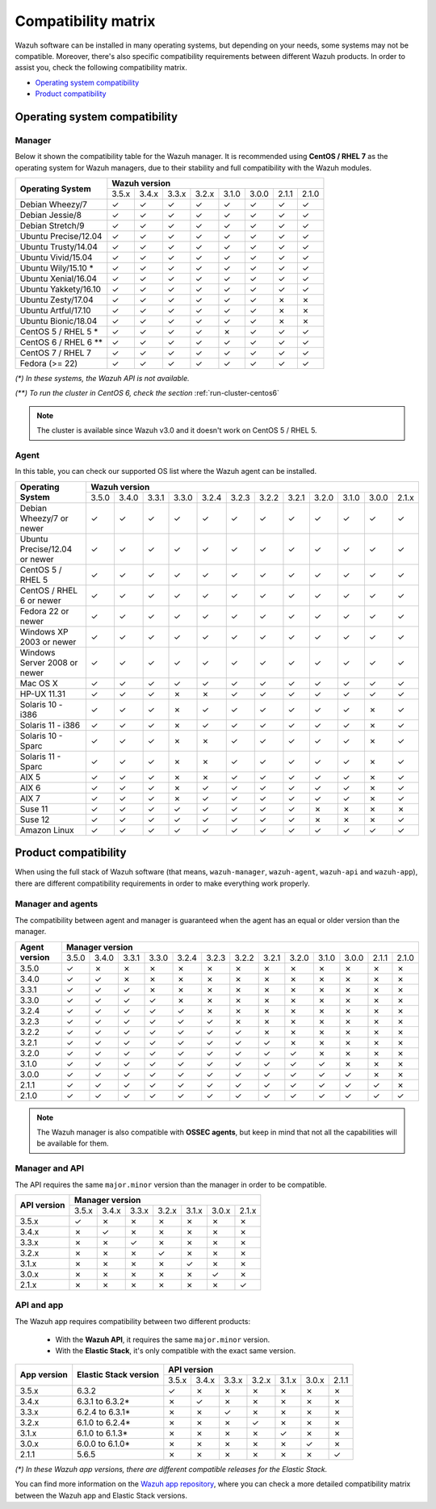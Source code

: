 .. Copyright (C) 2018 Wazuh, Inc.

.. _compatibility_matrix:

Compatibility matrix
====================

.. Wazuh software can be installed in many operating systems, but depending on what do want to install, some systems or version, are not compatible. To help you with this, you can check the compatibility matrix, which indicates what OS and Wazuh versions are compatible with your systems.

Wazuh software can be installed in many operating systems, but depending on your needs, some systems may not be compatible. Moreover, there's also specific compatibility requirements between different Wazuh products. In order to assist you, check the following compatibility matrix.

- `Operating system compatibility`_
- `Product compatibility`_

Operating system compatibility
------------------------------

Manager
^^^^^^^

Below it shown the compatibility table for the Wazuh manager. It is recommended using **CentOS / RHEL 7** as the operating system for Wazuh managers, due to their stability and full compatibility with the Wazuh modules.

+----------------------------+-----------------------------------------------------------------------+
|                            |   **Wazuh version**                                                   |
+    **Operating System**    +--------+--------+--------+--------+--------+--------+--------+--------+
|                            |  3.5.x |  3.4.x |  3.3.x |  3.2.x |  3.1.0 |  3.0.0 |  2.1.1 |  2.1.0 |
+----------------------------+--------+--------+--------+--------+--------+--------+--------+--------+
|    Debian Wheezy/7         |   ✓    |   ✓    |   ✓    |   ✓    |   ✓    |   ✓    |   ✓    |   ✓    |
+----------------------------+--------+--------+--------+--------+--------+--------+--------+--------+
|    Debian Jessie/8         |   ✓    |   ✓    |   ✓    |   ✓    |   ✓    |   ✓    |   ✓    |   ✓    |
+----------------------------+--------+--------+--------+--------+--------+--------+--------+--------+
|    Debian Stretch/9        |   ✓    |   ✓    |   ✓    |   ✓    |   ✓    |   ✓    |   ✓    |   ✓    |
+----------------------------+--------+--------+--------+--------+--------+--------+--------+--------+
|   Ubuntu Precise/12.04     |   ✓    |   ✓    |   ✓    |   ✓    |   ✓    |   ✓    |   ✓    |   ✓    |
+----------------------------+--------+--------+--------+--------+--------+--------+--------+--------+
|   Ubuntu Trusty/14.04      |   ✓    |   ✓    |   ✓    |   ✓    |   ✓    |   ✓    |   ✓    |   ✓    |
+----------------------------+--------+--------+--------+--------+--------+--------+--------+--------+
|   Ubuntu Vivid/15.04       |   ✓    |   ✓    |   ✓    |   ✓    |   ✓    |   ✓    |   ✓    |   ✓    |
+----------------------------+--------+--------+--------+--------+--------+--------+--------+--------+
|   Ubuntu Wily/15.10 *      |   ✓    |   ✓    |   ✓    |   ✓    |   ✓    |   ✓    |   ✓    |   ✓    |
+----------------------------+--------+--------+--------+--------+--------+--------+--------+--------+
|   Ubuntu Xenial/16.04      |   ✓    |   ✓    |   ✓    |   ✓    |   ✓    |   ✓    |   ✓    |   ✓    |
+----------------------------+--------+--------+--------+--------+--------+--------+--------+--------+
|   Ubuntu Yakkety/16.10     |   ✓    |   ✓    |   ✓    |   ✓    |   ✓    |   ✓    |   ✓    |   ✓    |
+----------------------------+--------+--------+--------+--------+--------+--------+--------+--------+
|   Ubuntu Zesty/17.04       |   ✓    |   ✓    |   ✓    |   ✓    |   ✓    |   ✓    |   ✗    |   ✗    |
+----------------------------+--------+--------+--------+--------+--------+--------+--------+--------+
|   Ubuntu Artful/17.10      |   ✓    |   ✓    |   ✓    |   ✓    |   ✓    |   ✓    |   ✗    |   ✗    |
+----------------------------+--------+--------+--------+--------+--------+--------+--------+--------+
|   Ubuntu Bionic/18.04      |   ✓    |   ✓    |   ✓    |   ✓    |   ✓    |   ✓    |   ✗    |   ✗    |
+----------------------------+--------+--------+--------+--------+--------+--------+--------+--------+
|    CentOS 5 / RHEL 5 *     |   ✓    |   ✓    |   ✓    |   ✓    |   ✗    |   ✓    |   ✓    |   ✓    |
+----------------------------+--------+--------+--------+--------+--------+--------+--------+--------+
|    CentOS 6 / RHEL 6 **    |   ✓    |   ✓    |   ✓    |   ✓    |   ✓    |   ✓    |   ✓    |   ✓    |
+----------------------------+--------+--------+--------+--------+--------+--------+--------+--------+
|    CentOS 7 / RHEL 7       |   ✓    |   ✓    |   ✓    |   ✓    |   ✓    |   ✓    |   ✓    |   ✓    |
+----------------------------+--------+--------+--------+--------+--------+--------+--------+--------+
|       Fedora (>= 22)       |   ✓    |   ✓    |   ✓    |   ✓    |   ✓    |   ✓    |   ✓    |   ✓    |
+----------------------------+--------+--------+--------+--------+--------+--------+--------+--------+

*(\*) In these systems, the Wazuh API is not available.*

*(\*\*) To run the cluster in CentOS 6, check the section* :ref:`run-cluster-centos6`

.. note::

    The cluster is available since Wazuh v3.0 and it doesn't work on CentOS 5 / RHEL 5.

Agent
^^^^^

In this table, you can check our supported OS list where the Wazuh agent can be installed.

+----------------------------------+-----------------------------------------------------------------------------------------------------------+
|                                  |   **Wazuh version**                                                                                       |
+       **Operating System**       +--------+--------+--------+--------+--------+--------+--------+--------+--------+--------+--------+--------+
|                                  |  3.5.0 |  3.4.0 |  3.3.1 |  3.3.0 |  3.2.4 |  3.2.3 |  3.2.2 |  3.2.1 |  3.2.0 |  3.1.0 |  3.0.0 |  2.1.x |
+----------------------------------+--------+--------+--------+--------+--------+--------+--------+--------+--------+--------+--------+--------+
|   Debian Wheezy/7 or newer       |   ✓    |   ✓    |   ✓    |   ✓    |   ✓    |   ✓    |   ✓    |   ✓    |   ✓    |   ✓    |   ✓    |   ✓    |
+----------------------------------+--------+--------+--------+--------+--------+--------+--------+--------+--------+--------+--------+--------+
|   Ubuntu Precise/12.04 or newer  |   ✓    |   ✓    |   ✓    |   ✓    |   ✓    |   ✓    |   ✓    |   ✓    |   ✓    |   ✓    |   ✓    |   ✓    |
+----------------------------------+--------+--------+--------+--------+--------+--------+--------+--------+--------+--------+--------+--------+
|   CentOS 5 / RHEL 5              |   ✓    |   ✓    |   ✓    |   ✓    |   ✓    |   ✓    |   ✓    |   ✓    |   ✓    |   ✓    |   ✓    |   ✓    |
+----------------------------------+--------+--------+--------+--------+--------+--------+--------+--------+--------+--------+--------+--------+
|   CentOS / RHEL 6 or newer       |   ✓    |   ✓    |   ✓    |   ✓    |   ✓    |   ✓    |   ✓    |   ✓    |   ✓    |   ✓    |   ✓    |   ✓    |
+----------------------------------+--------+--------+--------+--------+--------+--------+--------+--------+--------+--------+--------+--------+
|   Fedora 22 or newer             |   ✓    |   ✓    |   ✓    |   ✓    |   ✓    |   ✓    |   ✓    |   ✓    |   ✓    |   ✓    |   ✓    |   ✓    |
+----------------------------------+--------+--------+--------+--------+--------+--------+--------+--------+--------+--------+--------+--------+
|   Windows XP 2003 or newer       |   ✓    |   ✓    |   ✓    |   ✓    |   ✓    |   ✓    |   ✓    |   ✓    |   ✓    |   ✓    |   ✓    |   ✓    |
+----------------------------------+--------+--------+--------+--------+--------+--------+--------+--------+--------+--------+--------+--------+
|   Windows Server 2008 or newer   |   ✓    |   ✓    |   ✓    |   ✓    |   ✓    |   ✓    |   ✓    |   ✓    |   ✓    |   ✓    |   ✓    |   ✓    |
+----------------------------------+--------+--------+--------+--------+--------+--------+--------+--------+--------+--------+--------+--------+
|   Mac OS X                       |   ✓    |   ✓    |   ✓    |   ✓    |   ✓    |   ✓    |   ✓    |   ✓    |   ✓    |   ✓    |   ✓    |   ✓    |
+----------------------------------+--------+--------+--------+--------+--------+--------+--------+--------+--------+--------+--------+--------+
|   HP-UX 11.31                    |   ✓    |   ✓    |   ✓    |   ✗    |   ✗    |   ✓    |   ✓    |   ✓    |   ✓    |   ✓    |   ✓    |   ✓    |
+----------------------------------+--------+--------+--------+--------+--------+--------+--------+--------+--------+--------+--------+--------+
|   Solaris 10 - i386              |   ✓    |   ✓    |   ✓    |   ✗    |   ✓    |   ✓    |   ✓    |   ✓    |   ✓    |   ✓    |   ✗    |   ✓    |
+----------------------------------+--------+--------+--------+--------+--------+--------+--------+--------+--------+--------+--------+--------+
|   Solaris 11 - i386              |   ✓    |   ✓    |   ✓    |   ✗    |   ✓    |   ✓    |   ✓    |   ✓    |   ✓    |   ✓    |   ✗    |   ✓    |
+----------------------------------+--------+--------+--------+--------+--------+--------+--------+--------+--------+--------+--------+--------+
|   Solaris 10 - Sparc             |   ✓    |   ✓    |   ✓    |   ✗    |   ✗    |   ✓    |   ✓    |   ✓    |   ✓    |   ✓    |   ✗    |   ✓    |
+----------------------------------+--------+--------+--------+--------+--------+--------+--------+--------+--------+--------+--------+--------+
|   Solaris 11 - Sparc             |   ✓    |   ✓    |   ✓    |   ✗    |   ✗    |   ✓    |   ✓    |   ✓    |   ✓    |   ✓    |   ✗    |   ✓    |
+----------------------------------+--------+--------+--------+--------+--------+--------+--------+--------+--------+--------+--------+--------+
|   AIX 5                          |   ✓    |   ✓    |   ✓    |   ✗    |   ✗    |   ✓    |   ✓    |   ✓    |   ✓    |   ✓    |   ✗    |   ✓    |
+----------------------------------+--------+--------+--------+--------+--------+--------+--------+--------+--------+--------+--------+--------+
|   AIX 6                          |   ✓    |   ✓    |   ✓    |   ✗    |   ✓    |   ✓    |   ✓    |   ✓    |   ✓    |   ✓    |   ✗    |   ✓    |
+----------------------------------+--------+--------+--------+--------+--------+--------+--------+--------+--------+--------+--------+--------+
|   AIX 7                          |   ✓    |   ✓    |   ✓    |   ✗    |   ✓    |   ✓    |   ✓    |   ✓    |   ✓    |   ✓    |   ✗    |   ✓    |
+----------------------------------+--------+--------+--------+--------+--------+--------+--------+--------+--------+--------+--------+--------+
|   Suse 11                        |   ✓    |   ✓    |   ✓    |   ✓    |   ✓    |   ✓    |   ✓    |   ✓    |   ✗    |   ✗    |   ✗    |   ✗    |
+----------------------------------+--------+--------+--------+--------+--------+--------+--------+--------+--------+--------+--------+--------+
|   Suse 12                        |   ✓    |   ✓    |   ✓    |   ✓    |   ✓    |   ✓    |   ✓    |   ✓    |   ✗    |   ✗    |   ✗    |   ✓    |
+----------------------------------+--------+--------+--------+--------+--------+--------+--------+--------+--------+--------+--------+--------+
|   Amazon Linux                   |   ✓    |   ✓    |   ✓    |   ✓    |   ✓    |   ✓    |   ✓    |   ✓    |   ✓    |   ✓    |   ✓    |   ✓    |
+----------------------------------+--------+--------+--------+--------+--------+--------+--------+--------+--------+--------+--------+--------+

Product compatibility
---------------------

When using the full stack of Wazuh software (that means, ``wazuh-manager``, ``wazuh-agent``, ``wazuh-api`` and ``wazuh-app``), there are different compatibility requirements in order to make everything work properly.

Manager and agents
^^^^^^^^^^^^^^^^^^

The compatibility between agent and manager is guaranteed when the agent has an equal or older version than the manager.

+-------------------+-------------------------------------------------------------------------------------------------------+
|                   | **Manager version**                                                                                   |
+ **Agent version** +-------+-------+-------+-------+-------+-------+-------+-------+-------+-------+-------+-------+-------+
|                   | 3.5.0 | 3.4.0 | 3.3.1 | 3.3.0 | 3.2.4 | 3.2.3 | 3.2.2 | 3.2.1 | 3.2.0 | 3.1.0 | 3.0.0 | 2.1.1 | 2.1.0 |
+-------------------+-------+-------+-------+-------+-------+-------+-------+-------+-------+-------+-------+-------+-------+
|       3.5.0       |   ✓   |   ✗   |   ✗   |   ✗   |   ✗   |   ✗   |   ✗   |   ✗   |   ✗   |   ✗   |   ✗   |   ✗   |   ✗   |
+-------------------+-------+-------+-------+-------+-------+-------+-------+-------+-------+-------+-------+-------+-------+
|       3.4.0       |   ✓   |   ✓   |   ✗   |   ✗   |   ✗   |   ✗   |   ✗   |   ✗   |   ✗   |   ✗   |   ✗   |   ✗   |   ✗   |
+-------------------+-------+-------+-------+-------+-------+-------+-------+-------+-------+-------+-------+-------+-------+
|       3.3.1       |   ✓   |   ✓   |   ✓   |   ✗   |   ✗   |   ✗   |   ✗   |   ✗   |   ✗   |   ✗   |   ✗   |   ✗   |   ✗   |
+-------------------+-------+-------+-------+-------+-------+-------+-------+-------+-------+-------+-------+-------+-------+
|       3.3.0       |   ✓   |   ✓   |   ✓   |   ✓   |   ✗   |   ✗   |   ✗   |   ✗   |   ✗   |   ✗   |   ✗   |   ✗   |   ✗   |
+-------------------+-------+-------+-------+-------+-------+-------+-------+-------+-------+-------+-------+-------+-------+
|       3.2.4       |   ✓   |   ✓   |   ✓   |   ✓   |   ✓   |   ✗   |   ✗   |   ✗   |   ✗   |   ✗   |   ✗   |   ✗   |   ✗   |
+-------------------+-------+-------+-------+-------+-------+-------+-------+-------+-------+-------+-------+-------+-------+
|       3.2.3       |   ✓   |   ✓   |   ✓   |   ✓   |   ✓   |   ✓   |   ✗   |   ✗   |   ✗   |   ✗   |   ✗   |   ✗   |   ✗   |
+-------------------+-------+-------+-------+-------+-------+-------+-------+-------+-------+-------+-------+-------+-------+
|       3.2.2       |   ✓   |   ✓   |   ✓   |   ✓   |   ✓   |   ✓   |   ✓   |   ✗   |   ✗   |   ✗   |   ✗   |   ✗   |   ✗   |
+-------------------+-------+-------+-------+-------+-------+-------+-------+-------+-------+-------+-------+-------+-------+
|       3.2.1       |   ✓   |   ✓   |   ✓   |   ✓   |   ✓   |   ✓   |   ✓   |   ✓   |   ✗   |   ✗   |   ✗   |   ✗   |   ✗   |
+-------------------+-------+-------+-------+-------+-------+-------+-------+-------+-------+-------+-------+-------+-------+
|       3.2.0       |   ✓   |   ✓   |   ✓   |   ✓   |   ✓   |   ✓   |   ✓   |   ✓   |   ✓   |   ✗   |   ✗   |   ✗   |   ✗   |
+-------------------+-------+-------+-------+-------+-------+-------+-------+-------+-------+-------+-------+-------+-------+
|       3.1.0       |   ✓   |   ✓   |   ✓   |   ✓   |   ✓   |   ✓   |   ✓   |   ✓   |   ✓   |   ✓   |   ✗   |   ✗   |   ✗   |
+-------------------+-------+-------+-------+-------+-------+-------+-------+-------+-------+-------+-------+-------+-------+
|       3.0.0       |   ✓   |   ✓   |   ✓   |   ✓   |   ✓   |   ✓   |   ✓   |   ✓   |   ✓   |   ✓   |   ✓   |   ✗   |   ✗   |
+-------------------+-------+-------+-------+-------+-------+-------+-------+-------+-------+-------+-------+-------+-------+
|       2.1.1       |   ✓   |   ✓   |   ✓   |   ✓   |   ✓   |   ✓   |   ✓   |   ✓   |   ✓   |   ✓   |   ✓   |   ✓   |   ✗   |
+-------------------+-------+-------+-------+-------+-------+-------+-------+-------+-------+-------+-------+-------+-------+
|       2.1.0       |   ✓   |   ✓   |   ✓   |   ✓   |   ✓   |   ✓   |   ✓   |   ✓   |   ✓   |   ✓   |   ✓   |   ✓   |   ✓   |
+-------------------+-------+-------+-------+-------+-------+-------+-------+-------+-------+-------+-------+-------+-------+

.. note::

    The Wazuh manager is also compatible with **OSSEC agents**, but keep in mind that not all the capabilities will be available for them.

Manager and API
^^^^^^^^^^^^^^^

The API requires the same ``major.minor`` version than the manager in order to be compatible.

+-----------------+-------------------------------------------------------+
|                 | **Manager version**                                   |
+ **API version** +-------+-------+-------+-------+-------+-------+-------+
|                 | 3.5.x | 3.4.x | 3.3.x | 3.2.x | 3.1.x | 3.0.x | 2.1.x |
+-----------------+-------+-------+-------+-------+-------+-------+-------+
|      3.5.x      |   ✓   |   ✗   |   ✗   |   ✗   |   ✗   |   ✗   |   ✗   |
+-----------------+-------+-------+-------+-------+-------+-------+-------+
|      3.4.x      |   ✗   |   ✓   |   ✗   |   ✗   |   ✗   |   ✗   |   ✗   |
+-----------------+-------+-------+-------+-------+-------+-------+-------+
|      3.3.x      |   ✗   |   ✗   |   ✓   |   ✗   |   ✗   |   ✗   |   ✗   |
+-----------------+-------+-------+-------+-------+-------+-------+-------+
|      3.2.x      |   ✗   |   ✗   |   ✗   |   ✓   |   ✗   |   ✗   |   ✗   |
+-----------------+-------+-------+-------+-------+-------+-------+-------+
|      3.1.x      |   ✗   |   ✗   |   ✗   |   ✗   |   ✓   |   ✗   |   ✗   |
+-----------------+-------+-------+-------+-------+-------+-------+-------+
|      3.0.x      |   ✗   |   ✗   |   ✗   |   ✗   |   ✗   |   ✓   |   ✗   |
+-----------------+-------+-------+-------+-------+-------+-------+-------+
|      2.1.x      |   ✗   |   ✗   |   ✗   |   ✗   |   ✗   |   ✗   |   ✓   |
+-----------------+-------+-------+-------+-------+-------+-------+-------+

API and app
^^^^^^^^^^^

The Wazuh app requires compatibility between two different products:

  - With the **Wazuh API**, it requires the same ``major.minor`` version.
  - With the **Elastic Stack**, it's only compatible with the exact same version.

+-----------------+---------------------------+-------------------------------------------------------+
|                 |                           | **API version**                                       |
+ **App version** + **Elastic Stack version** +-------+-------+-------+-------+-------+-------+-------+
|                 |                           | 3.5.x | 3.4.x | 3.3.x | 3.2.x | 3.1.x | 3.0.x | 2.1.1 |
+-----------------+---------------------------+-------+-------+-------+-------+-------+-------+-------+
|      3.5.x      |           6.3.2           |   ✓   |   ✗   |   ✗   |   ✗   |   ✗   |   ✗   |   ✗   |
+-----------------+---------------------------+-------+-------+-------+-------+-------+-------+-------+
|      3.4.x      |      6.3.1 to 6.3.2*      |   ✗   |   ✓   |   ✗   |   ✗   |   ✗   |   ✗   |   ✗   |
+-----------------+---------------------------+-------+-------+-------+-------+-------+-------+-------+
|      3.3.x      |      6.2.4 to 6.3.1*      |   ✗   |   ✗   |   ✓   |   ✗   |   ✗   |   ✗   |   ✗   |
+-----------------+---------------------------+-------+-------+-------+-------+-------+-------+-------+
|      3.2.x      |      6.1.0 to 6.2.4*      |   ✗   |   ✗   |   ✗   |   ✓   |   ✗   |   ✗   |   ✗   |
+-----------------+---------------------------+-------+-------+-------+-------+-------+-------+-------+
|      3.1.x      |      6.1.0 to 6.1.3*      |   ✗   |   ✗   |   ✗   |   ✗   |   ✓   |   ✗   |   ✗   |
+-----------------+---------------------------+-------+-------+-------+-------+-------+-------+-------+
|      3.0.x      |      6.0.0 to 6.1.0*      |   ✗   |   ✗   |   ✗   |   ✗   |   ✗   |   ✓   |   ✗   |
+-----------------+---------------------------+-------+-------+-------+-------+-------+-------+-------+
|      2.1.1      |           5.6.5           |   ✗   |   ✗   |   ✗   |   ✗   |   ✗   |   ✗   |   ✓   |
+-----------------+---------------------------+-------+-------+-------+-------+-------+-------+-------+

*(\*) In these Wazuh app versions, there are different compatible releases for the Elastic Stack.*

You can find more information on the `Wazuh app repository <https://github.com/wazuh/wazuh-kibana-app#installation>`_, where you can check a more detailed compatibility matrix between the Wazuh app and Elastic Stack versions.
